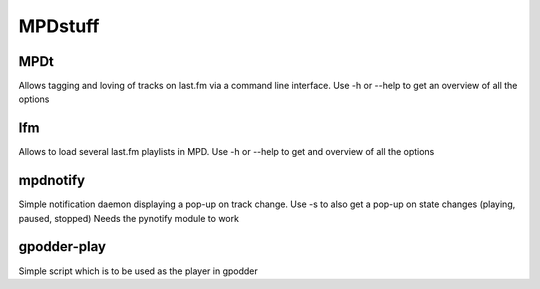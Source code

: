 ========
MPDstuff
========
----
MPDt
----
Allows tagging and loving of tracks on last.fm via a command line interface.
Use -h or --help to get an overview of all the options

---
lfm
---
Allows to load several last.fm playlists in MPD.
Use -h or --help to get and overview of all the options

---------
mpdnotify
---------
Simple notification daemon displaying a pop-up on track change.
Use -s to also get a pop-up on state changes (playing, paused, stopped)
Needs the pynotify module to work

------------
gpodder-play
------------
Simple script which is to be used as the player in gpodder
